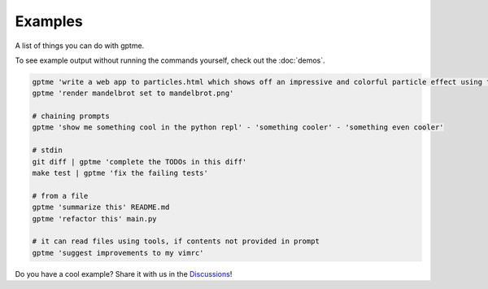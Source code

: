 Examples
========

A list of things you can do with gptme.

To see example output without running the commands yourself, check out the :doc:`demos`.


.. code-block:: bash

    gptme 'write a web app to particles.html which shows off an impressive and colorful particle effect using three.js'
    gptme 'render mandelbrot set to mandelbrot.png'

    # chaining prompts
    gptme 'show me something cool in the python repl' - 'something cooler' - 'something even cooler'

    # stdin
    git diff | gptme 'complete the TODOs in this diff'
    make test | gptme 'fix the failing tests'

    # from a file
    gptme 'summarize this' README.md
    gptme 'refactor this' main.py

    # it can read files using tools, if contents not provided in prompt
    gptme 'suggest improvements to my vimrc'


Do you have a cool example? Share it with us in the `Discussions <https://github.com/ErikBjare/gptme/discussions>`_!
